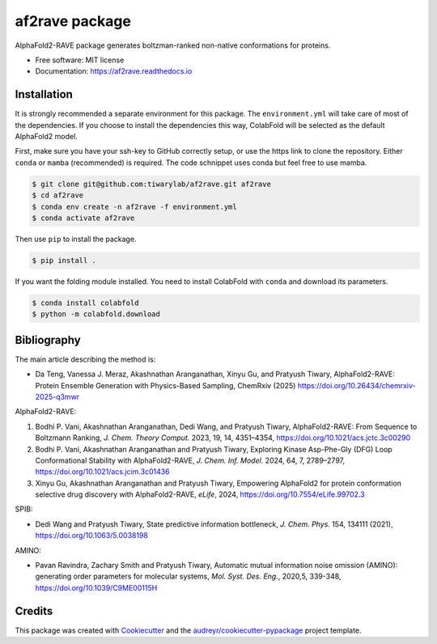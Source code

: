 af2rave package
******************

.. image:: https://readthedocs.org/projects/af2rave/badge/?version=latest
    :target: https://af2rave.readthedocs.io/en/latest/?badge=latest
    :alt: Documentation Status

AlphaFold2-RAVE package generates boltzman-ranked non-native conformations for proteins.

* Free software: MIT license
* Documentation: https://af2rave.readthedocs.io


.. image:: docs/scheme.png
    :target: https://doi.org/10.26434/chemrxiv-2025-q3mwr
    :align: center

Installation
----------------

It is strongly recommended a separate environment for this package. 
The ``environment.yml`` will take care of most of the dependencies.
If you choose to install the dependencies this way, ColabFold will be selected as the default AlphaFold2 model.

First, make sure you have your ssh-key to GitHub correctly setup, or use the https link to clone the repository.
Either ``conda`` or ``mamba`` (recommended) is required. The code schnippet uses conda but feel free to use mamba.

.. code-block:: console

    $ git clone git@github.com:tiwarylab/af2rave.git af2rave
    $ cd af2rave
    $ conda env create -n af2rave -f environment.yml
    $ conda activate af2rave 

Then use ``pip`` to install the package.

.. code-block:: console

    $ pip install .

If you want the folding module installed. You need to install ColabFold with ``conda`` and download its parameters.

.. code-block:: console

    $ conda install colabfold
    $ python -m colabfold.download

Bibliography
----------------

The main article describing the method is:

* Da Teng, Vanessa J. Meraz, Akashnathan Aranganathan, Xinyu Gu, and Pratyush Tiwary, AlphaFold2-RAVE: Protein Ensemble Generation with Physics-Based Sampling, ChemRxiv (2025) https://doi.org/10.26434/chemrxiv-2025-q3mwr

AlphaFold2-RAVE:

1. Bodhi P. Vani, Akashnathan Aranganathan, Dedi Wang, and Pratyush Tiwary, AlphaFold2-RAVE: From Sequence to Boltzmann Ranking, *J. Chem. Theory Comput.* 2023, 19, 14, 4351–4354, https://doi.org/10.1021/acs.jctc.3c00290
2. Bodhi P. Vani, Akashnathan Aranganathan and Pratyush Tiwary, Exploring Kinase Asp-Phe-Gly (DFG) Loop Conformational Stability with AlphaFold2-RAVE, *J. Chem. Inf. Model.* 2024, 64, 7, 2789–2797, https://doi.org/10.1021/acs.jcim.3c01436
3. Xinyu Gu, Akashnathan Aranganathan and Pratyush Tiwary, Empowering AlphaFold2 for protein conformation selective drug discovery with AlphaFold2-RAVE, *eLife*, 2024, https://doi.org/10.7554/eLife.99702.3

SPIB: 

* Dedi Wang and Pratyush Tiwary, State predictive information bottleneck, *J. Chem. Phys.* 154, 134111 (2021), https://doi.org/10.1063/5.0038198

AMINO: 

* Pavan Ravindra, Zachary Smith and Pratyush Tiwary, Automatic mutual information noise omission (AMINO): generating order parameters for molecular systems, *Mol. Syst. Des. Eng.*, 2020,5, 339-348, https://doi.org/10.1039/C9ME00115H



Credits
-------

This package was created with `Cookiecutter`_ and the `audreyr/cookiecutter-pypackage`_ project template.

.. _Cookiecutter: https://github.com/audreyr/cookiecutter
.. _`audreyr/cookiecutter-pypackage`: https://github.com/audreyr/cookiecutter-pypackage